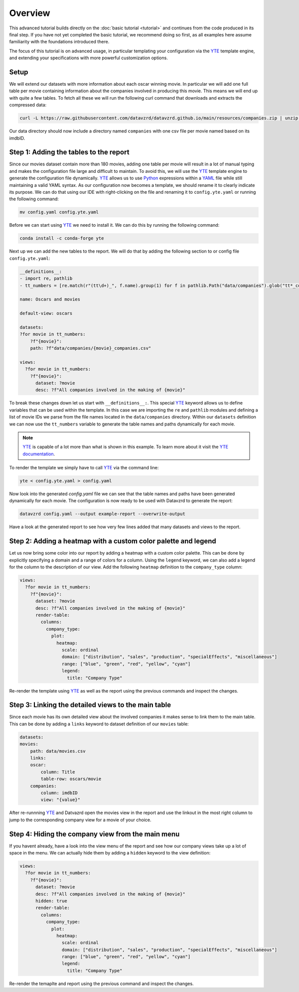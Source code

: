 .. _YAML: https://yaml.org
.. _YTE: https://github.com/yte-template-engine/yte
.. _Python: https://www.python.org

********
Overview
********

This advanced tutorial builds directly on the :doc:`basic tutorial <tutorial>` and continues from the code produced in its final step.
If you have not yet completed the basic tutorial, we recommend doing so first, as all examples here assume familiarity with the foundations introduced there.

The focus of this tutorial is on advanced usage, in particular templating your configuration via the YTE_ template engine, and extending your specifications with more powerful customization options.

Setup
=====

We will extend our datasets with more information about each oscar winning movie.
In particular we will add one full table per movie containing information about the companies involved in producing this movie.
This means we will end up with quite a few tables.
To fetch all these we will run the following curl command that downloads and extracts the compressed data:

.. code-block:: bash

    curl -L https://raw.githubusercontent.com/datavzrd/datavzrd.github.io/main/resources/companies.zip | unzip -d data -

Our data directory should now include a directory named ``companies`` with one csv file per movie named based on its imdbID.

Step 1: Adding the tables to the report
=======================================

Since our movies dataset contain more than 180 movies, adding one table per movie will result in a lot of manual typing and makes the configuration file large and difficult to maintain.
To avoid this, we will use the YTE_ template engine to generate the configuration file dynamically.
YTE_ allows us to use Python_ expressions within a YAML_ file while still maintaining a valid YAML syntax.
As our configuration now becomes a template, we should rename it to clearly indicate its purpose.
We can do that using our IDE with right-clicking on the file and renaming it to ``config.yte.yaml`` or running the following command:

.. code-block:: bash

    mv config.yaml config.yte.yaml

Before we can start using YTE_ we need to install it. We can do this by running the following command:

.. code-block:: bash

    conda install -c conda-forge yte

Next up we can add the new tables to the report. We will do that by adding the following section to or config file ``config.yte.yaml``:

.. code-block:: yaml

    __definitions__:
    - import re, pathlib
    - tt_numbers = [re.match(r"(tt\d+)_", f.name).group(1) for f in pathlib.Path("data/companies").glob("tt*_companies.csv")]

    name: Oscars and movies

    default-view: oscars

    datasets:
    ?for movie in tt_numbers:
        ?f"{movie}":
        path: ?f"data/companies/{movie}_companies.csv"

    views:
      ?for movie in tt_numbers:
        ?f"{movie}":
          dataset: ?movie
          desc: ?f"All companies involved in the making of {movie}"


To break these changes down let us start with ``__definitions__:``. This special YTE_ keyword allows us to define variables that can be used within the template.
In this case we are importing the ``re`` and ``pathlib`` modules and defining a list of movie IDs we parse from the file names located in the ``data/companies`` directory.
Within our ``datasets`` definition we can now use the ``tt_numbers`` variable to generate the table names and paths dynamically for each movie.

.. note::

    YTE_ is capable of a lot more than what is shown in this example. To learn more about it visit the `YTE documentation <https://yte-template-engine.github.io>`_.

To render the template we simply have to call YTE_ via the command line:

.. code-block:: bash

    yte < config.yte.yaml > config.yaml


Now look into the generated `config.yaml` file we can see that the table names and paths have been generated dynamically for each movie.
The configuration is now ready to be used with Datavzrd to generate the report:

.. code-block:: bash

    datavzrd config.yaml --output example-report --overwrite-output


Have a look at the generated report to see how very few lines added that many datasets and views to the report.


Step 2: Adding a heatmap with a custom color palette and legend
===============================================================

Let us now bring some color into our report by adding a heatmap with a custom color palette. This can be done by explicitly specifying a domain and a range of colors for a column.
Using the ``legend`` keyword, we can also add a legend for the column to the description of our view.
Add the following ``heatmap`` definition to the ``company_type`` column:

.. code-block:: yaml

    views:
      ?for movie in tt_numbers:
        ?f"{movie}":
          dataset: ?movie
          desc: ?f"All companies involved in the making of {movie}"
          render-table:
            columns:
              company_type:
                plot:
                  heatmap:
                    scale: ordinal
                    domain: ["distribution", "sales", "production", "specialEffects", "miscellaneous"]
                    range: ["blue", "green", "red", "yellow", "cyan"]
                    legend:
                      title: "Company Type"


Re-render the template using YTE_ as well as the report using the previous commands and inspect the changes.


Step 3: Linking the detailed views to the main table
====================================================

Since each movie has its own detailed view about the involved companies it makes sense to link them to the main table. This can be done by adding a ``links`` keyword to dataset definition of our ``movies`` table:

.. code-block:: yaml

    datasets:
    movies:
        path: data/movies.csv
        links:
        oscar:
            column: Title
            table-row: oscars/movie
        companies:
            column: imdbID
            view: "{value}"


After re-runnning YTE_ and Datvazrd open the movies view in the report and use the linkout in the most right column to jump to the corresponding company view for a movie of your choice.

Step 4: Hiding the company view from the main menu
===================================================

If you havent already, have a look into the view menu of the report and see how our company views take up a lot of space in the menu. We can actually hide them by adding a ``hidden`` keyword to the view definition:

.. code-block:: yaml

  views:
    ?for movie in tt_numbers:
      ?f"{movie}":
        dataset: ?movie
        desc: ?f"All companies involved in the making of {movie}"
        hidden: true
        render-table:
          columns:
            company_type:
              plot:
                heatmap:
                  scale: ordinal
                  domain: ["distribution", "sales", "production", "specialEffects", "miscellaneous"]
                  range: ["blue", "green", "red", "yellow", "cyan"]
                  legend:
                    title: "Company Type"


Re-render the temaplte and report using the previous command and inspect the changes.
